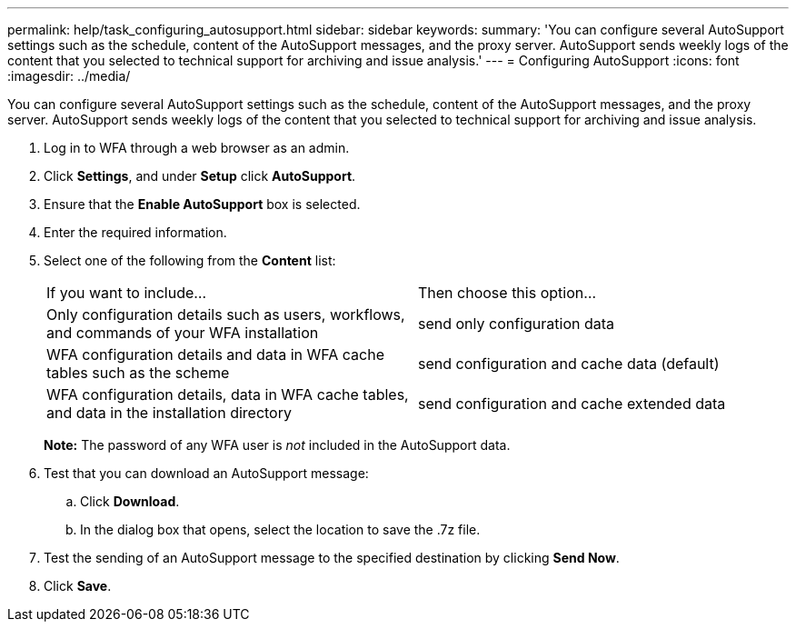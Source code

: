 ---
permalink: help/task_configuring_autosupport.html
sidebar: sidebar
keywords: 
summary: 'You can configure several AutoSupport settings such as the schedule, content of the AutoSupport messages, and the proxy server. AutoSupport sends weekly logs of the content that you selected to technical support for archiving and issue analysis.'
---
= Configuring AutoSupport
:icons: font
:imagesdir: ../media/

[.lead]
You can configure several AutoSupport settings such as the schedule, content of the AutoSupport messages, and the proxy server. AutoSupport sends weekly logs of the content that you selected to technical support for archiving and issue analysis.

. Log in to WFA through a web browser as an admin.
. Click *Settings*, and under *Setup* click *AutoSupport*.
. Ensure that the *Enable AutoSupport* box is selected.
. Enter the required information.
. Select one of the following from the *Content* list:
+
|===
| If you want to include...| Then choose this option...
a|
Only configuration details such as users, workflows, and commands of your WFA installation
a|
send only configuration data
a|
WFA configuration details and data in WFA cache tables such as the scheme
a|
send configuration and cache data (default)
a|
WFA configuration details, data in WFA cache tables, and data in the installation directory
a|
send configuration and cache extended data
|===
*Note:* The password of any WFA user is _not_ included in the AutoSupport data.

. Test that you can download an AutoSupport message:
 .. Click *Download*.
 .. In the dialog box that opens, select the location to save the .7z file.
. Test the sending of an AutoSupport message to the specified destination by clicking *Send Now*.
. Click *Save*.
